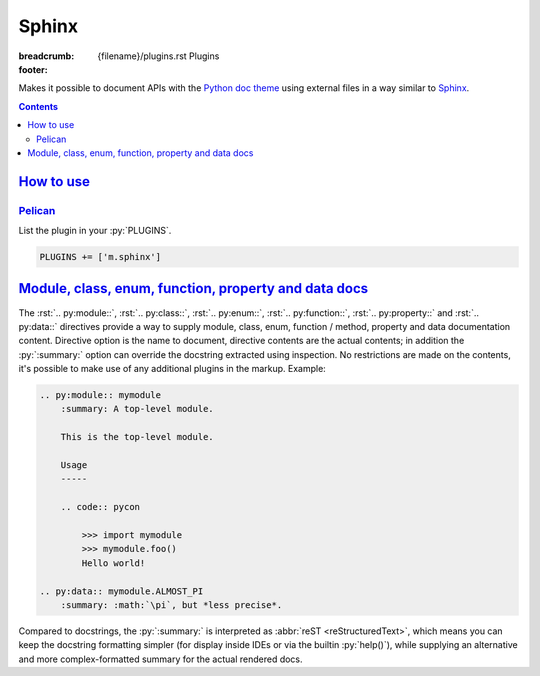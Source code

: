 ..
    This file is part of m.css.

    Copyright © 2017, 2018, 2019 Vladimír Vondruš <mosra@centrum.cz>

    Permission is hereby granted, free of charge, to any person obtaining a
    copy of this software and associated documentation files (the "Software"),
    to deal in the Software without restriction, including without limitation
    the rights to use, copy, modify, merge, publish, distribute, sublicense,
    and/or sell copies of the Software, and to permit persons to whom the
    Software is furnished to do so, subject to the following conditions:

    The above copyright notice and this permission notice shall be included
    in all copies or substantial portions of the Software.

    THE SOFTWARE IS PROVIDED "AS IS", WITHOUT WARRANTY OF ANY KIND, EXPRESS OR
    IMPLIED, INCLUDING BUT NOT LIMITED TO THE WARRANTIES OF MERCHANTABILITY,
    FITNESS FOR A PARTICULAR PURPOSE AND NONINFRINGEMENT. IN NO EVENT SHALL
    THE AUTHORS OR COPYRIGHT HOLDERS BE LIABLE FOR ANY CLAIM, DAMAGES OR OTHER
    LIABILITY, WHETHER IN AN ACTION OF CONTRACT, TORT OR OTHERWISE, ARISING
    FROM, OUT OF OR IN CONNECTION WITH THE SOFTWARE OR THE USE OR OTHER
    DEALINGS IN THE SOFTWARE.
..

Sphinx
######

:breadcrumb: {filename}/plugins.rst Plugins
:footer:
    .. note-dim::
        :class: m-text-center

        `« Metadata <{filename}/plugins/metadata.rst>`_ | `Plugins <{filename}/plugins.rst>`_

.. role:: html(code)
    :language: html
.. role:: py(code)
    :language: py
.. role:: rst(code)
    :language: rst

Makes it possible to document APIs with the `Python doc theme <{filename}/documentation/python.rst>`_
using external files in a way similar to `Sphinx <https://www.sphinx-doc.org/>`_.

.. contents::
    :class: m-block m-default

`How to use`_
=============

`Pelican`_
----------

List the plugin in your :py:`PLUGINS`.

.. code:: py

    PLUGINS += ['m.sphinx']

`Module, class, enum, function, property and data docs`_
========================================================

The :rst:`.. py:module::`, :rst:`.. py:class::`, :rst:`.. py:enum::`,
:rst:`.. py:function::`, :rst:`.. py:property::` and :rst:`.. py:data::`
directives provide a way to supply module, class, enum, function / method,
property and data documentation content. Directive option is the name to
document, directive contents are the actual contents; in addition the
:py:`:summary:` option can override the docstring extracted using inspection.
No restrictions are made on the contents, it's possible to make use of any
additional plugins in the markup. Example:

.. code:: rst

    .. py:module:: mymodule
        :summary: A top-level module.

        This is the top-level module.

        Usage
        -----

        .. code:: pycon

            >>> import mymodule
            >>> mymodule.foo()
            Hello world!

    .. py:data:: mymodule.ALMOST_PI
        :summary: :math:`\pi`, but *less precise*.

Compared to docstrings, the :py:`:summary:` is interpreted as
:abbr:`reST <reStructuredText>`, which means you can keep the docstring
formatting simpler (for display inside IDEs or via the builtin :py:`help()`),
while supplying an alternative and more complex-formatted summary for the
actual rendered docs.

.. note-info::

    Modules, classes and data described using these directives have to actually
    exist (i.e., accessible via inspection) in given module. If given name
    doesn't exist, a warning will be printed during processing and the
    documentation ignored.
